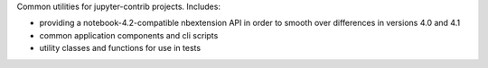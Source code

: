 
Common utilities for jupyter-contrib projects. Includes:

-   providing a notebook-4.2-compatible nbextension API in order to
    smooth over differences in versions 4.0 and 4.1
-   common application components and cli scripts
-   utility classes and functions for use in tests


